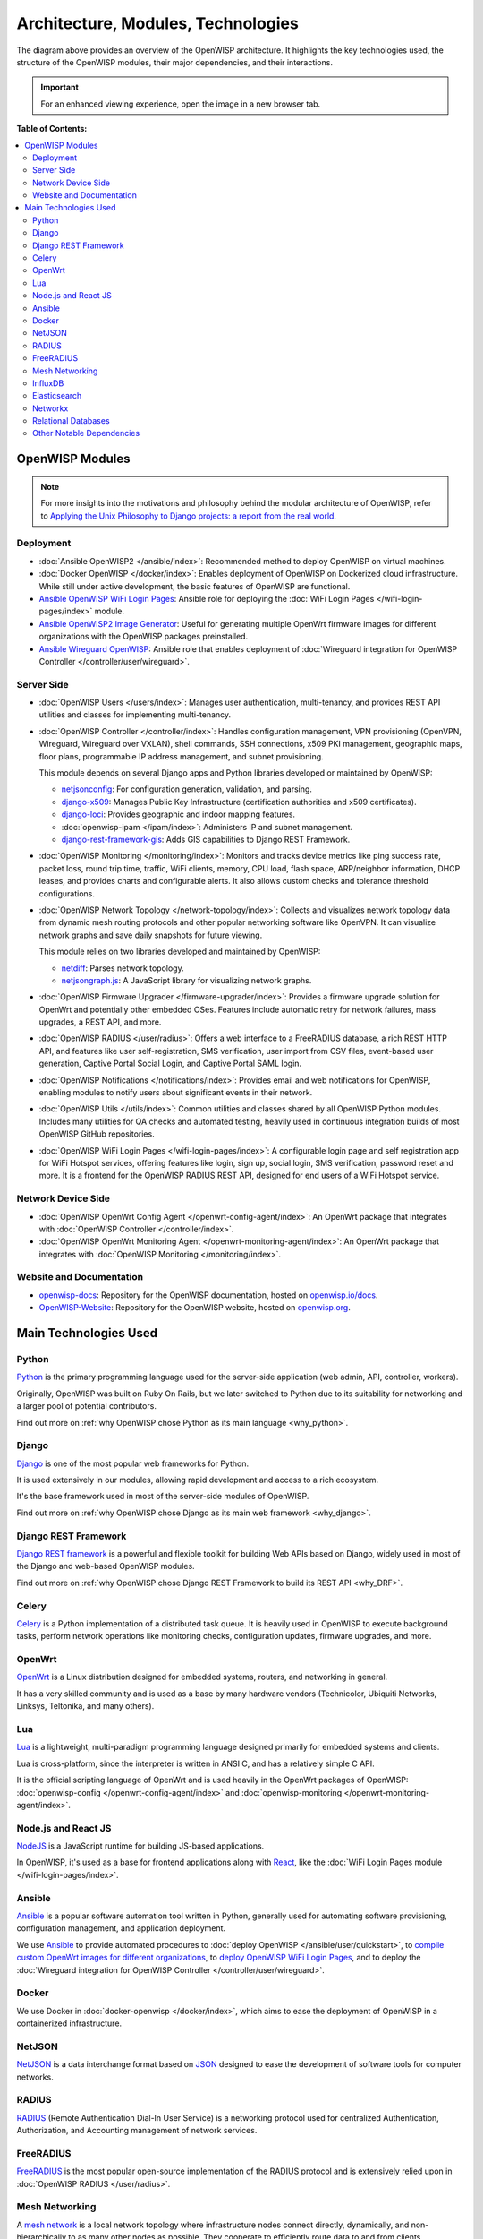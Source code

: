Architecture, Modules, Technologies
===================================

.. image:: ../images/architecture/v2/openwisp-architecture-v2-all.png
    :target: ../_images/openwisp-architecture-v2-all.png
    :align: center
    :alt: OpenWISP Architecture Overview

The diagram above provides an overview of the OpenWISP architecture. It
highlights the key technologies used, the structure of the OpenWISP
modules, their major dependencies, and their interactions.

.. important::

    For an enhanced viewing experience, open the image in a new browser
    tab.

**Table of Contents:**

.. contents::
    :depth: 2
    :local:

OpenWISP Modules
----------------

.. note::

    For more insights into the motivations and philosophy behind the
    modular architecture of OpenWISP, refer to `Applying the Unix
    Philosophy to Django projects: a report from the real world
    <https://www.slideshare.net/FedericoCapoano/applying-the-unix-philosophy-to-django-projects-a-report-from-the-real-world>`__.

Deployment
~~~~~~~~~~

- :doc:`Ansible OpenWISP2 </ansible/index>`: Recommended method to deploy
  OpenWISP on virtual machines.
- :doc:`Docker OpenWISP </docker/index>`: Enables deployment of OpenWISP
  on Dockerized cloud infrastructure. While still under active
  development, the basic features of OpenWISP are functional.
- `Ansible OpenWISP WiFi Login Pages
  <https://github.com/openwisp/ansible-openwisp-wifi-login-pages>`_:
  Ansible role for deploying the :doc:`WiFi Login Pages
  </wifi-login-pages/index>` module.
- `Ansible OpenWISP2 Image Generator
  <https://github.com/openwisp/ansible-openwisp2-imagegenerator>`_: Useful
  for generating multiple OpenWrt firmware images for different
  organizations with the OpenWISP packages preinstalled.
- `Ansible Wireguard OpenWISP
  <https://github.com/openwisp/ansible-wireguard-openwisp>`_: Ansible role
  that enables deployment of :doc:`Wireguard integration for OpenWISP
  Controller </controller/user/wireguard>`.

Server Side
~~~~~~~~~~~

- :doc:`OpenWISP Users </users/index>`: Manages user authentication,
  multi-tenancy, and provides REST API utilities and classes for
  implementing multi-tenancy.
- :doc:`OpenWISP Controller </controller/index>`: Handles configuration
  management, VPN provisioning (OpenVPN, Wireguard, Wireguard over VXLAN),
  shell commands, SSH connections, x509 PKI management, geographic maps,
  floor plans, programmable IP address management, and subnet
  provisioning.

  This module depends on several Django apps and Python libraries
  developed or maintained by OpenWISP:

  - `netjsonconfig <https://github.com/openwisp/netjsonconfig>`__: For
    configuration generation, validation, and parsing.
  - `django-x509 <https://github.com/openwisp/django-x509>`__: Manages
    Public Key Infrastructure (certification authorities and x509
    certificates).
  - `django-loci <https://github.com/openwisp/django-loci>`__: Provides
    geographic and indoor mapping features.
  - :doc:`openwisp-ipam </ipam/index>`: Administers IP and subnet
    management.
  - `django-rest-framework-gis
    <https://github.com/openwisp/django-rest-framework-gis>`__: Adds GIS
    capabilities to Django REST Framework.

- :doc:`OpenWISP Monitoring </monitoring/index>`: Monitors and tracks
  device metrics like ping success rate, packet loss, round trip time,
  traffic, WiFi clients, memory, CPU load, flash space, ARP/neighbor
  information, DHCP leases, and provides charts and configurable alerts.
  It also allows custom checks and tolerance threshold configurations.
- :doc:`OpenWISP Network Topology </network-topology/index>`: Collects and
  visualizes network topology data from dynamic mesh routing protocols and
  other popular networking software like OpenVPN. It can visualize network
  graphs and save daily snapshots for future viewing.

  This module relies on two libraries developed and maintained by
  OpenWISP:

  - `netdiff <https://github.com/openwisp/netdiff>`__: Parses network
    topology.
  - `netjsongraph.js <https://github.com/openwisp/netjsongraph.js>`__: A
    JavaScript library for visualizing network graphs.

- :doc:`OpenWISP Firmware Upgrader </firmware-upgrader/index>`: Provides a
  firmware upgrade solution for OpenWrt and potentially other embedded
  OSes. Features include automatic retry for network failures, mass
  upgrades, a REST API, and more.
- :doc:`OpenWISP RADIUS </user/radius>`: Offers a web interface to a
  FreeRADIUS database, a rich REST HTTP API, and features like user
  self-registration, SMS verification, user import from CSV files,
  event-based user generation, Captive Portal Social Login, and Captive
  Portal SAML login.
- :doc:`OpenWISP Notifications </notifications/index>`: Provides email and
  web notifications for OpenWISP, enabling modules to notify users about
  significant events in their network.
- :doc:`OpenWISP Utils </utils/index>`: Common utilities and classes
  shared by all OpenWISP Python modules. Includes many utilities for QA
  checks and automated testing, heavily used in continuous integration
  builds of most OpenWISP GitHub repositories.
- :doc:`OpenWISP WiFi Login Pages </wifi-login-pages/index>`: A
  configurable login page and self registration app for WiFi Hotspot
  services, offering features like login, sign up, social login, SMS
  verification, password reset and more. It is a frontend for the OpenWISP
  RADIUS REST API, designed for end users of a WiFi Hotspot service.

Network Device Side
~~~~~~~~~~~~~~~~~~~

- :doc:`OpenWISP OpenWrt Config Agent </openwrt-config-agent/index>`: An
  OpenWrt package that integrates with :doc:`OpenWISP Controller
  </controller/index>`.
- :doc:`OpenWISP OpenWrt Monitoring Agent
  </openwrt-monitoring-agent/index>`: An OpenWrt package that integrates
  with :doc:`OpenWISP Monitoring </monitoring/index>`.

Website and Documentation
~~~~~~~~~~~~~~~~~~~~~~~~~

- `openwisp-docs <https://github.com/openwisp/openwisp-docs>`_: Repository
  for the OpenWISP documentation, hosted on `openwisp.io/docs
  <https://openwisp.io/docs/>`_.
- `OpenWISP-Website <https://github.com/openwisp/OpenWISP-Website>`_:
  Repository for the OpenWISP website, hosted on `openwisp.org
  <https://openwisp.org/>`_.

Main Technologies Used
----------------------

Python
~~~~~~

`Python <https://www.python.org/>`_ is the primary programming language
used for the server-side application (web admin, API, controller,
workers).

Originally, OpenWISP was built on Ruby On Rails, but we later switched to
Python due to its suitability for networking and a larger pool of
potential contributors.

Find out more on :ref:`why OpenWISP chose Python as its main language
<why_python>`.

Django
~~~~~~

`Django <https://www.djangoproject.com/>`_ is one of the most popular web
frameworks for Python.

It is used extensively in our modules, allowing rapid development and
access to a rich ecosystem.

It's the base framework used in most of the server-side modules of
OpenWISP.

Find out more on :ref:`why OpenWISP chose Django as its main web framework
<why_django>`.

Django REST Framework
~~~~~~~~~~~~~~~~~~~~~

`Django REST framework <https://www.django-rest-framework.org>`_ is a
powerful and flexible toolkit for building Web APIs based on Django,
widely used in most of the Django and web-based OpenWISP modules.

Find out more on :ref:`why OpenWISP chose Django REST Framework to build
its REST API <why_DRF>`.

Celery
~~~~~~

`Celery <https://docs.celeryq.dev/en/stable/index.html>`_ is a Python
implementation of a distributed task queue. It is heavily used in OpenWISP
to execute background tasks, perform network operations like monitoring
checks, configuration updates, firmware upgrades, and more.

OpenWrt
~~~~~~~

`OpenWrt <https://openwrt.org/>`_ is a Linux distribution designed for
embedded systems, routers, and networking in general.

It has a very skilled community and is used as a base by many hardware
vendors (Technicolor, Ubiquiti Networks, Linksys, Teltonika, and many
others).

Lua
~~~

`Lua <https://www.lua.org/>`_ is a lightweight, multi-paradigm programming
language designed primarily for embedded systems and clients.

Lua is cross-platform, since the interpreter is written in ANSI C, and has
a relatively simple C API.

It is the official scripting language of OpenWrt and is used heavily in
the OpenWrt packages of OpenWISP: :doc:`openwisp-config
</openwrt-config-agent/index>` and :doc:`openwisp-monitoring
</openwrt-monitoring-agent/index>`.

Node.js and React JS
~~~~~~~~~~~~~~~~~~~~

`NodeJS <https://nodejs.org/en/>`_ is a JavaScript runtime for building
JS-based applications.

In OpenWISP, it's used as a base for frontend applications along with
`React <https://reactjs.org/>`_, like the :doc:`WiFi Login Pages module
</wifi-login-pages/index>`.

Ansible
~~~~~~~

`Ansible <https://www.ansible.com/>`_ is a popular software automation
tool written in Python, generally used for automating software
provisioning, configuration management, and application deployment.

We use `Ansible <https://www.ansible.com/>`_ to provide automated
procedures to :doc:`deploy OpenWISP </ansible/user/quickstart>`, to
`compile custom OpenWrt images for different organizations
<https://github.com/openwisp/ansible-openwisp2-imagegenerator>`__, to
`deploy OpenWISP WiFi Login Pages
<https://github.com/openwisp/ansible-openwisp-wifi-login-pages>`__, and to
deploy the :doc:`Wireguard integration for OpenWISP Controller
</controller/user/wireguard>`.

Docker
~~~~~~

We use Docker in :doc:`docker-openwisp </docker/index>`, which aims to
ease the deployment of OpenWISP in a containerized infrastructure.

NetJSON
~~~~~~~

`NetJSON <http://netjson.org/>`_ is a data interchange format based on
`JSON <http://json.org/>`_ designed to ease the development of software
tools for computer networks.

RADIUS
~~~~~~

`RADIUS <https://en.wikipedia.org/wiki/RADIUS/>`_ (Remote Authentication
Dial-In User Service) is a networking protocol used for centralized
Authentication, Authorization, and Accounting management of network
services.

FreeRADIUS
~~~~~~~~~~

`FreeRADIUS <https://freeradius.org/>`_ is the most popular open-source
implementation of the RADIUS protocol and is extensively relied upon in
:doc:`OpenWISP RADIUS </user/radius>`.

Mesh Networking
~~~~~~~~~~~~~~~

A `mesh network <https://en.wikipedia.org/wiki/Mesh_networking/>`_ is a
local network topology where infrastructure nodes connect directly,
dynamically, and non-hierarchically to as many other nodes as possible.
They cooperate to efficiently route data to and from clients.

OpenWrt supports the standard mesh mode (802.11s), which OpenWISP supports
out of the box. Additionally, OpenWrt can support other popular dynamic
open-source routing protocols such as OLSRd2, BATMAN-advanced, Babel, BMX,
etc.

For more information on how to set up a mesh network with OpenWISP, refer
to: :doc:`/tutorials/mesh`.

InfluxDB
~~~~~~~~

`InfluxDB <https://www.influxdata.com/>`_ is the default open-source
time-series database used in :doc:`OpenWISP Monitoring
</monitoring/index>`.

Elasticsearch
~~~~~~~~~~~~~

`Elasticsearch <https://www.elastic.co/>`_ is an alternative option that
can be used in :doc:`OpenWISP Monitoring </monitoring/index>` as a
time-series database. It excels in storing and retrieving data quickly and
efficiently.

Networkx
~~~~~~~~

`Networkx <https://networkx.org/>`_ is a network graph analysis library
written in Python and used under the hood by :doc:`netdiff
</network-topology/index>` and the :doc:`OpenWISP Network Topology module
</network-topology/index>`.

Relational Databases
~~~~~~~~~~~~~~~~~~~~

`Django supports several Relational Database Management Systems
<https://docs.djangoproject.com/en/4.0/ref/databases/>`_.

The most notable ones are:

- `PostgreSQL <https://www.postgresql.org/>`_
- `MySQL <https://www.mysql.com/>`_
- `SQLite <https://www.sqlite.org/>`_

**For production usage, we recommend PostgreSQL.**

For development, we recommend SQLite for its simplicity.

Other Notable Dependencies
~~~~~~~~~~~~~~~~~~~~~~~~~~

- `Paramiko <https://www.paramiko.org/>`_ (used in OpenWISP Controller and
  Firmware Upgrader).
- `Django-allauth <https://github.com/pennersr/django-allauth>`_ (used in
  OpenWISP Users).
- `Django-organizations
  <https://github.com/bennylope/django-organizations>`_ (used in OpenWISP
  Users).
- `Django-swappable-models
  <https://github.com/openwisp/django-swappable-models>`_ (used in all
  major Django modules).
- `Django-private-storage
  <https://github.com/edoburu/django-private-storage>`_ (used in OpenWISP
  RADIUS and Firmware Upgrader).
- `Dj-rest-auth <https://github.com/iMerica/dj-rest-auth>`_ (used in
  OpenWISP RADIUS).
- `Django-sendsms <https://github.com/stefanfoulis/django-sendsms>`_ (used
  in OpenWISP RADIUS).
- `Django-saml2 <https://github.com/IdentityPython/djangosaml2>`_ (used in
  OpenWISP RADIUS).
